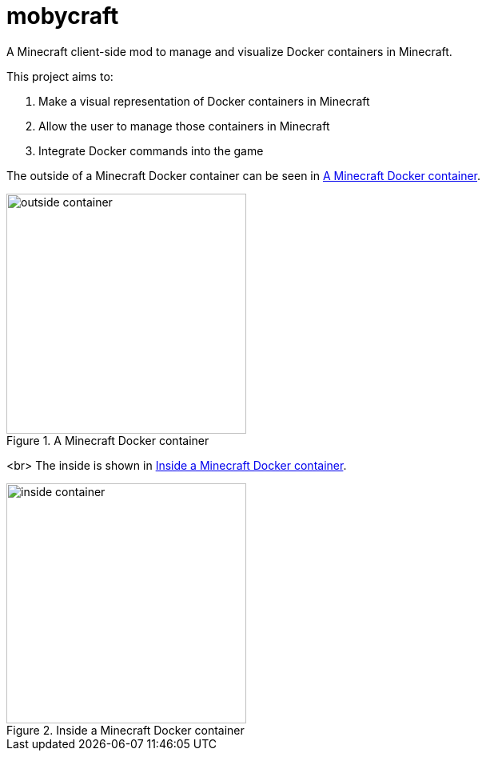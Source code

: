 = mobycraft
A Minecraft client-side mod to manage and visualize Docker containers in Minecraft.

This project aims to:

. Make a visual representation of Docker containers in Minecraft
. Allow the user to manage those containers in Minecraft
. Integrate Docker commands into the game

The outside of a Minecraft Docker container can be seen in <<outside_container>>.

[[outside_container]]
.A Minecraft Docker container
image::images/outside-container.png[height=300]
<br>
The inside is shown in <<inside_container>>.

[[inside_container]]
.Inside a Minecraft Docker container
image::images/inside-container.png[height=300]